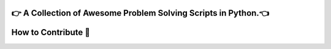 |website title image|

👉 A Collection of Awesome Problem Solving Scripts in Python.👈
-------------------------------------------------------------

|repo language| |github stars| |github forks| |code size|

|open issues| |closed issues| |open pull request| |closed pull request|

|hacktoberfest| |MIT license|

|discord invite| |last contributions| |total contributors|

How to Contribute 🤔
-------------------

.. |website title image| image:: https://capsule-render.vercel.app/api?type=rect&color=009ACD&height=100&section=header&text=awesomeScripts&fontSize=80%&fontColor=ffffff
   :target: https://py-contributors.github.io/awesomeScripts/
.. |repo language| image:: https://img.shields.io/badge/language-python-blue?style=for-the-badge
.. |github stars| image:: https://img.shields.io/github/stars/Py-Contributors/awesomeScripts?style=for-the-badge
   :target: https://github.com/Py-Contributors/awesomeScripts/stargazers
.. |github forks| image:: https://img.shields.io/github/forks/Py-Contributors/awesomeScripts?style=for-the-badge
   :target: https://github.com/Py-Contributors/awesomeScripts/network/members
.. |code size| image:: https://img.shields.io/github/languages/code-size/py-contributors/awesomescripts?style=for-the-badge
.. |open issues| image:: https://img.shields.io/github/issues-raw/Py-Contributors/awesomeScripts?style=for-the-badge
   :target: https://github.com/Py-Contributors/awesomeScripts/issues
.. |closed issues| image:: https://img.shields.io/github/issues-closed-raw/py-contributors/awesomescripts?style=for-the-badge
   :target: https://github.com/Py-Contributors/awesomeScripts/issues
.. |open pull request| image:: https://img.shields.io/github/issues-pr-raw/Py-contributors/awesomescripts?style=for-the-badge
   :target: https://github.com/Py-Contributors/awesomeScripts/pulls
.. |closed pull request| image:: https://img.shields.io/github/issues-pr-closed-raw/Py-contributors/awesomescripts?style=for-the-badge
   :target: https://github.com/Py-Contributors/awesomeScripts/pulls
.. |hacktoberfest| image:: https://img.shields.io/github/hacktoberfest/2020/py-contributors/awesomescripts?style=for-the-badge
.. |MIT license| image:: https://img.shields.io/github/license/Py-Contributors/awesomeScripts?style=for-the-badge
   :target: https://raw.githubusercontent.com/Py-Contributors/awesomeScripts/master/LICENSE
.. |discord invite| image:: https://img.shields.io/discord/758030555005714512.svg?label=Discord&logo=Discord&colorB=7289da&style=for-the-badge
   :target: https://discord.gg/JfbK3bS
.. |last contributions| image:: https://img.shields.io/github/last-commit/py-contributors/awesomescripts?style=for-the-badge
.. |total contributors| image:: https://img.shields.io/github/contributors/py-contributors/awesomeScripts?style=for-the-badge
   :target: https://api.github.com/repos/py-contributors/awesomescripts/contributors
